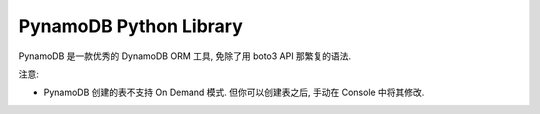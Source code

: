 PynamoDB Python Library
==============================================================================

PynamoDB 是一款优秀的 DynamoDB ORM 工具, 免除了用 boto3 API 那繁复的语法.


注意:

- PynamoDB 创建的表不支持 On Demand 模式. 但你可以创建表之后, 手动在 Console 中将其修改.